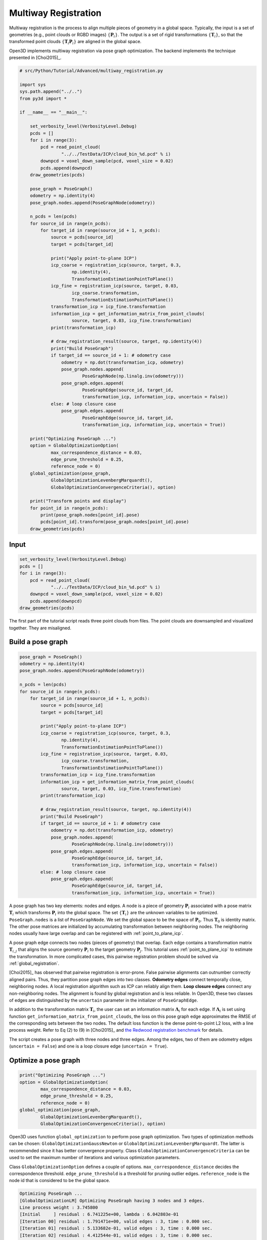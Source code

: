 .. _multiway_registration:

Multiway Registration
-------------------------------------

Multiway registration is the process to align multiple pieces of geometry in a global space. Typically, the input is a set of geometries (e.g., point clouds or RGBD images) :math:`\{\mathbf{P}_{i}\}`. The output is a set of rigid transformations :math:`\{\mathbf{T}_{i}\}`, so that the transformed point clouds :math:`\{\mathbf{T}_{i}\mathbf{P}_{i}\}` are aligned in the global space.

Open3D implements multiway registration via pose graph optimization. The backend implements the technique presented in [Choi2015]_.

.. code-block:: python

    # src/Python/Tutorial/Advanced/multiway_registration.py

    import sys
    sys.path.append("../..")
    from py3d import *

    if __name__ == "__main__":

        set_verbosity_level(VerbosityLevel.Debug)
        pcds = []
        for i in range(3):
            pcd = read_point_cloud(
                    "../../TestData/ICP/cloud_bin_%d.pcd" % i)
            downpcd = voxel_down_sample(pcd, voxel_size = 0.02)
            pcds.append(downpcd)
        draw_geometries(pcds)

        pose_graph = PoseGraph()
        odometry = np.identity(4)
        pose_graph.nodes.append(PoseGraphNode(odometry))

        n_pcds = len(pcds)
        for source_id in range(n_pcds):
            for target_id in range(source_id + 1, n_pcds):
                source = pcds[source_id]
                target = pcds[target_id]

                print("Apply point-to-plane ICP")
                icp_coarse = registration_icp(source, target, 0.3,
                        np.identity(4),
                        TransformationEstimationPointToPlane())
                icp_fine = registration_icp(source, target, 0.03,
                        icp_coarse.transformation,
                        TransformationEstimationPointToPlane())
                transformation_icp = icp_fine.transformation
                information_icp = get_information_matrix_from_point_clouds(
                        source, target, 0.03, icp_fine.transformation)
                print(transformation_icp)

                # draw_registration_result(source, target, np.identity(4))
                print("Build PoseGraph")
                if target_id == source_id + 1: # odometry case
                    odometry = np.dot(transformation_icp, odometry)
                    pose_graph.nodes.append(
                            PoseGraphNode(np.linalg.inv(odometry)))
                    pose_graph.edges.append(
                            PoseGraphEdge(source_id, target_id,
                            transformation_icp, information_icp, uncertain = False))
                else: # loop closure case
                    pose_graph.edges.append(
                            PoseGraphEdge(source_id, target_id,
                            transformation_icp, information_icp, uncertain = True))

        print("Optimizing PoseGraph ...")
        option = GlobalOptimizationOption(
                max_correspondence_distance = 0.03,
                edge_prune_threshold = 0.25,
                reference_node = 0)
        global_optimization(pose_graph,
                GlobalOptimizationLevenbergMarquardt(),
                GlobalOptimizationConvergenceCriteria(), option)

        print("Transform points and display")
        for point_id in range(n_pcds):
            print(pose_graph.nodes[point_id].pose)
            pcds[point_id].transform(pose_graph.nodes[point_id].pose)
        draw_geometries(pcds)

Input
````````````````````

.. code-block:: python

    set_verbosity_level(VerbosityLevel.Debug)
    pcds = []
    for i in range(3):
        pcd = read_point_cloud(
                "../../TestData/ICP/cloud_bin_%d.pcd" % i)
        downpcd = voxel_down_sample(pcd, voxel_size = 0.02)
        pcds.append(downpcd)
    draw_geometries(pcds)

The first part of the tutorial script reads three point clouds from files. The point clouds are downsampled and visualized together. They are misaligned.

.. image:: ../../_static/Advanced/global_optimization/initial.png
    :width: 400px

.. _build_a_posegraph:

Build a pose graph
``````````````````````````````````````

.. code-block:: python

    pose_graph = PoseGraph()
    odometry = np.identity(4)
    pose_graph.nodes.append(PoseGraphNode(odometry))

    n_pcds = len(pcds)
    for source_id in range(n_pcds):
        for target_id in range(source_id + 1, n_pcds):
            source = pcds[source_id]
            target = pcds[target_id]

            print("Apply point-to-plane ICP")
            icp_coarse = registration_icp(source, target, 0.3,
                    np.identity(4),
                    TransformationEstimationPointToPlane())
            icp_fine = registration_icp(source, target, 0.03,
                    icp_coarse.transformation,
                    TransformationEstimationPointToPlane())
            transformation_icp = icp_fine.transformation
            information_icp = get_information_matrix_from_point_clouds(
                    source, target, 0.03, icp_fine.transformation)
            print(transformation_icp)

            # draw_registration_result(source, target, np.identity(4))
            print("Build PoseGraph")
            if target_id == source_id + 1: # odometry case
                odometry = np.dot(transformation_icp, odometry)
                pose_graph.nodes.append(
                        PoseGraphNode(np.linalg.inv(odometry)))
                pose_graph.edges.append(
                        PoseGraphEdge(source_id, target_id,
                        transformation_icp, information_icp, uncertain = False))
            else: # loop closure case
                pose_graph.edges.append(
                        PoseGraphEdge(source_id, target_id,
                        transformation_icp, information_icp, uncertain = True))

A pose graph has two key elements: nodes and edges. A node is a piece of geometry :math:`\mathbf{P}_{i}` associated with a pose matrix :math:`\mathbf{T}_{i}` which transforms :math:`\mathbf{P}_{i}` into the global space. The set :math:`\{\mathbf{T}_{i}\}` are the unknown variables to be optimized. ``PoseGraph.nodes`` is a list of ``PoseGraphNode``. We set the global space to be the space of :math:`\mathbf{P}_{0}`. Thus :math:`\mathbf{T}_{0}` is identity matrix. The other pose matrices are initialized by accumulating transformation between neighboring nodes. The neighboring nodes usually have large overlap and can be registered with :ref:`point_to_plane_icp`.

A pose graph edge connects two nodes (pieces of geometry) that overlap. Each edge contains a transformation matrix :math:`\mathbf{T}_{i,j}` that aligns the source geometry :math:`\mathbf{P}_{i}` to the target geometry :math:`\mathbf{P}_{j}`. This tutorial uses :ref:`point_to_plane_icp` to estimate the transformation. In more complicated cases, this pairwise registration problem should be solved via :ref:`global_registration`.

[Choi2015]_ has observed that pairwise registration is error-prone. False pairwise alignments can outnumber correctly
aligned pairs. Thus, they partition pose graph edges into two classes. **Odometry edges** connect temporally close, neighboring nodes. A local registration algorithm such as ICP can reliably align them. **Loop closure edges** connect any non-neighboring nodes. The alignment is found by global registration and is less reliable. In Open3D, these two classes of edges are distinguished by the ``uncertain`` parameter in the initializer of ``PoseGraphEdge``.

In addition to the transformation matrix :math:`\mathbf{T}_{i}`, the user can set an information matrix :math:`\mathbf{\Lambda}_{i}` for each edge. If :math:`\mathbf{\Lambda}_{i}` is set using function ``get_information_matrix_from_point_clouds``, the loss on this pose graph edge approximates the RMSE of the corresponding sets between the two nodes. The default loss function is the dense point-to-point L2 loss, with a line process weight. Refer to Eq (2) to (9) in [Choi2015]_ and `the Redwood registration benchmark <http://redwood-data.org/indoor/registration.html>`_ for details.

The script creates a pose graph with three nodes and three edges. Among the edges, two of them are odometry edges (``uncertain = False``) and one is a loop closure edge (``uncertain = True``).

.. _optimize_a_posegraph:

Optimize a pose graph
``````````````````````````````````````

.. code-block:: python

    print("Optimizing PoseGraph ...")
    option = GlobalOptimizationOption(
            max_correspondence_distance = 0.03,
            edge_prune_threshold = 0.25,
            reference_node = 0)
    global_optimization(pose_graph,
            GlobalOptimizationLevenbergMarquardt(),
            GlobalOptimizationConvergenceCriteria(), option)

Open3D uses function ``global_optimization`` to perform pose graph optimization. Two types of optimization methods can be chosen: ``GlobalOptimizationGaussNewton`` or ``GlobalOptimizationLevenbergMarquardt``. The latter is recommended since it has better convergence property. Class ``GlobalOptimizationConvergenceCriteria`` can be used to set the maximum number of iterations and various optimization parameters.

Class ``GlobalOptimizationOption`` defines a couple of options. ``max_correspondence_distance`` decides the correspondence threshold. ``edge_prune_threshold`` is a threshold for pruning outlier edges. ``reference_node`` is the node id that is considered to be the global space.

.. code-block:: sh

	Optimizing PoseGraph ...
	[GlobalOptimizationLM] Optimizing PoseGraph having 3 nodes and 3 edges.
	Line process weight : 3.745800
	[Initial     ] residual : 6.741225e+00, lambda : 6.042803e-01
	[Iteration 00] residual : 1.791471e+00, valid edges : 3, time : 0.000 sec.
	[Iteration 01] residual : 5.133682e-01, valid edges : 3, time : 0.000 sec.
	[Iteration 02] residual : 4.412544e-01, valid edges : 3, time : 0.000 sec.
	[Iteration 03] residual : 4.408356e-01, valid edges : 3, time : 0.000 sec.
	[Iteration 04] residual : 4.408342e-01, valid edges : 3, time : 0.000 sec.
	Delta.norm() < 1.000000e-06 * (x.norm() + 1.000000e-06)
	[GlobalOptimizationLM] total time : 0.000 sec.
	[GlobalOptimizationLM] Optimizing PoseGraph having 3 nodes and 3 edges.
	Line process weight : 3.745800
	[Initial     ] residual : 4.408342e-01, lambda : 6.064910e-01
	Delta.norm() < 1.000000e-06 * (x.norm() + 1.000000e-06)
	[GlobalOptimizationLM] total time : 0.000 sec.
	CompensateReferencePoseGraphNode : reference : 0

The global optimization performs twice on the pose graph. The first pass optimizes poses for the original pose graph taking all edges into account and does its best to distinguish false alignments among uncertain edges. These false alignments have small line process weights and they are pruned after the first pass. The second pass runs without them and produces a tight global alignment. In this example, all the edges are considered as true alignments, hence the second pass terminates immediately.

.. _visualize_optimization:

Visualize optimization
``````````````````````````````````````

.. code-block:: python

    print("Transform points and display")
    for point_id in range(n_pcds):
        print(pose_graph.nodes[point_id].pose)
        pcds[point_id].transform(pose_graph.nodes[point_id].pose)
    draw_geometries(pcds)

Ouputs:

.. image:: ../../_static/Advanced/global_optimization/optimized.png
    :width: 400px

Although this tutorial demonstrates multiway registration for point clouds. The same procedure can be applied to RGBD images. See :ref:`reconstruction_system_make_fragments` for an example.
